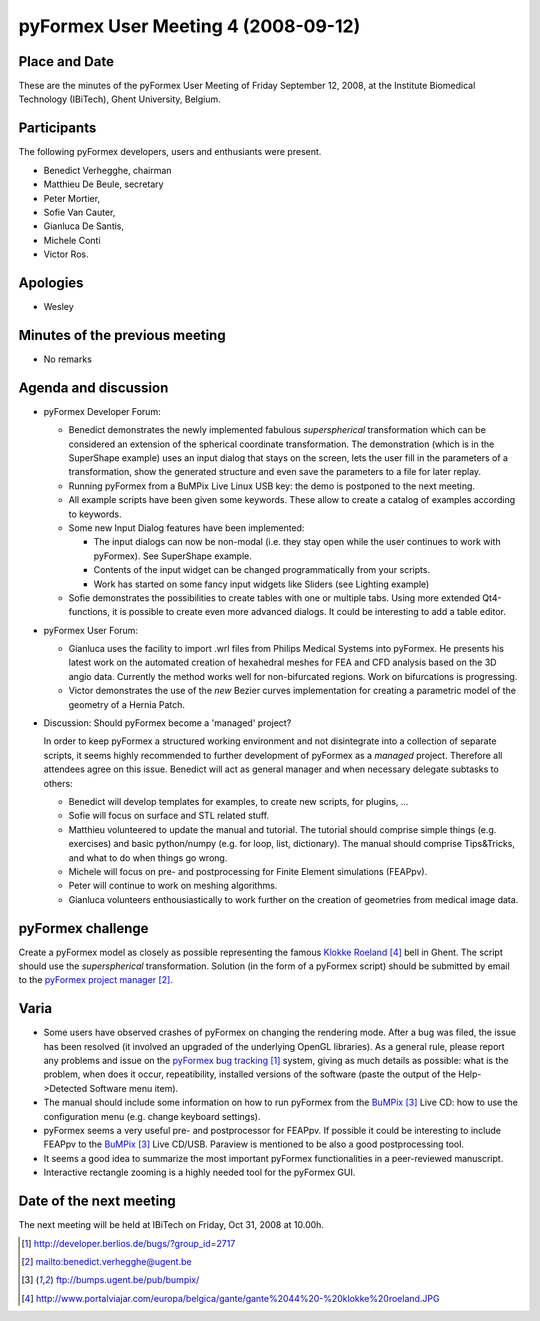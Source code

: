 .. This may look like plain text, but really is -*- rst -*-
  
..
  This file is part of the pyFormex project.
  pyFormex is a tool for generating, manipulating and transforming 3D
  geometrical models by sequences of mathematical operations.
  Home page: http://pyformex.org
  Project page:  https://savannah.nongnu.org/projects/pyformex/
  Copyright (C) Benedict Verhegghe (benedict.verhegghe@ugent.be)
  Distributed under the GNU General Public License version 3 or later.
  
  
  This program is free software: you can redistribute it and/or modify
  it under the terms of the GNU General Public License as published by
  the Free Software Foundation, either version 3 of the License, or
  (at your option) any later version.
  
  This program is distributed in the hope that it will be useful,
  but WITHOUT ANY WARRANTY; without even the implied warranty of
  MERCHANTABILITY or FITNESS FOR A PARTICULAR PURPOSE.  See the
  GNU General Public License for more details.
  
  You should have received a copy of the GNU General Public License
  along with this program.  If not, see http://www.gnu.org/licenses/.
  
  

====================================
pyFormex User Meeting 4 (2008-09-12)
====================================

Place and Date
--------------
These are the minutes of the pyFormex User Meeting of Friday September 12, 2008, at the Institute Biomedical Technology (IBiTech), Ghent University, Belgium.

Participants
------------
The following pyFormex developers, users and enthusiants were present.

- Benedict Verhegghe, chairman
- Matthieu De Beule, secretary
- Peter Mortier,
- Sofie Van Cauter,
- Gianluca De Santis,
- Michele Conti
- Victor Ros.

Apologies
---------
- Wesley


Minutes of the previous meeting
-------------------------------
- No remarks


Agenda and discussion
---------------------
* pyFormex Developer Forum:

  - Benedict demonstrates the newly implemented fabulous *superspherical* transformation which can be considered an extension of the spherical coordinate transformation. The demonstration (which is in the SuperShape example) uses an input dialog that stays on the screen, lets the user fill in the parameters of a transformation, show the generated structure and even save the parameters to a file for later replay.

  - Running pyFormex from a BuMPix Live Linux USB key: the demo is postponed to the next meeting.

  - All example scripts have been given some keywords. These allow to create a catalog of examples according to keywords. 
  - Some new Input Dialog features have been implemented:

    + The input dialogs can now be non-modal (i.e. they stay open while the user continues to work with pyFormex). See SuperShape example.
    + Contents of the input widget can be changed programmatically from your scripts.
    + Work has started on some fancy input widgets like Sliders (see Lighting example)

  - Sofie demonstrates the possibilities to create tables with one or multiple tabs. Using more extended Qt4-functions, it is possible to create even more advanced dialogs. It could be interesting to add a table editor.



* pyFormex User Forum:

  - Gianluca uses the facility to import .wrl files from Philips Medical Systems into pyFormex. He presents his latest work on the automated creation of hexahedral meshes for FEA and CFD analysis based on the 3D angio data. Currently the method works well for non-bifurcated regions. Work on bifurcations is progressing.

  - Victor demonstrates the use of the *new* Bezier curves implementation for creating a parametric model of the geometry of a Hernia Patch.


* Discussion: Should pyFormex become a 'managed' project?

  In order to keep pyFormex a structured working environment and not disintegrate into a collection of separate scripts, it seems highly recommended to further development of pyFormex as a *managed* project. Therefore all attendees agree on this issue.
  Benedict will act as general manager and when necessary delegate subtasks to others:

  - Benedict will develop templates for examples, to create new scripts, for plugins, ...
  - Sofie will focus on surface and STL related stuff.
  - Matthieu volunteered to update the manual and tutorial. The tutorial should comprise simple things (e.g. exercises) and basic python/numpy (e.g. for loop, list, dictionary). The manual should comprise Tips&Tricks, and what to do when things go wrong.
  - Michele will focus on pre- and postprocessing for Finite Element simulations (FEAPpv).
  - Peter will continue to work on meshing algorithms.
  - Gianluca volunteers enthousiastically to work further on the creation of geometries from medical image data.



pyFormex challenge
------------------
Create a pyFormex model as closely as possible representing the famous `Klokke Roeland`_ bell in Ghent. The script should use the *superspherical* transformation. Solution (in the form of a pyFormex script) should be submitted by email to the `pyFormex project manager`_.

Varia
-----
- Some users have observed crashes of pyFormex on changing the rendering mode. After a bug was filed, the issue has been resolved (it involved an upgraded of the underlying OpenGL libraries). As a general rule, please report any problems and issue on the `pyFormex bug tracking`_ system, giving as much details as possible: what is the problem, when does it occur, repeatibility, installed versions of the software (paste the output of the Help->Detected Software menu item).
- The manual should include some information on how to run pyFormex from the `BuMPix`_ Live CD: how to use the configuration menu (e.g. change keyboard settings).
- pyFormex seems a very useful pre- and postprocessor for FEAPpv. If possible it could be interesting to include FEAPpv to the `BuMPix`_ Live CD/USB. Paraview is mentioned to be also a good postprocessing tool.
- It seems a good idea to summarize the most important pyFormex functionalities in a peer-reviewed manuscript.
- Interactive rectangle zooming is a highly needed tool for the pyFormex GUI.


Date of the next meeting
------------------------
The next meeting will be held at IBiTech on Friday, Oct 31, 2008 at 10.00h.


.. Here are the targets referenced in the text

.. _`pyFormex website`: http://pyformex.berlios.de/
.. _`pyFormex home page`: http://pyformex.berlios.de/
.. _`pyFormex user meeting page`: http://pyformex.berlios.de/usermeeting.html
.. _`pyFormex developer site`: http://developer.berlios.de/projects/pyformex/
.. _`pyFormex forums`: http://developer.berlios.de/forum/?group_id=2717
.. _`pyFormex developer forum`: https://developer.berlios.de/forum/forum.php?forum_id=8349
.. _`pyFormex bug tracking`: http://developer.berlios.de/bugs/?group_id=2717
.. _`pyFormex project manager`: mailto:benedict.verhegghe@ugent.be
.. _`UGent digital learning`: https://minerva.ugent.be/main/ssl/login_en.php
.. _`pyFormex news`: http://developer.berlios.de/news/?group_id=2717
.. _`pyformex-announce`: http://developer.berlios.de/mail/?group_id=2717
.. _`IBiTech`: http://www.ibitech.ugent.be/
.. _`BuMPix`: ftp://bumps.ugent.be/pub/bumpix/
.. _`Klokke Roeland`: http://www.portalviajar.com/europa/belgica/gante/gante%2044%20-%20klokke%20roeland.JPG

.. The following directive makes sure the targets are included in footnotes.

.. target-notes::

